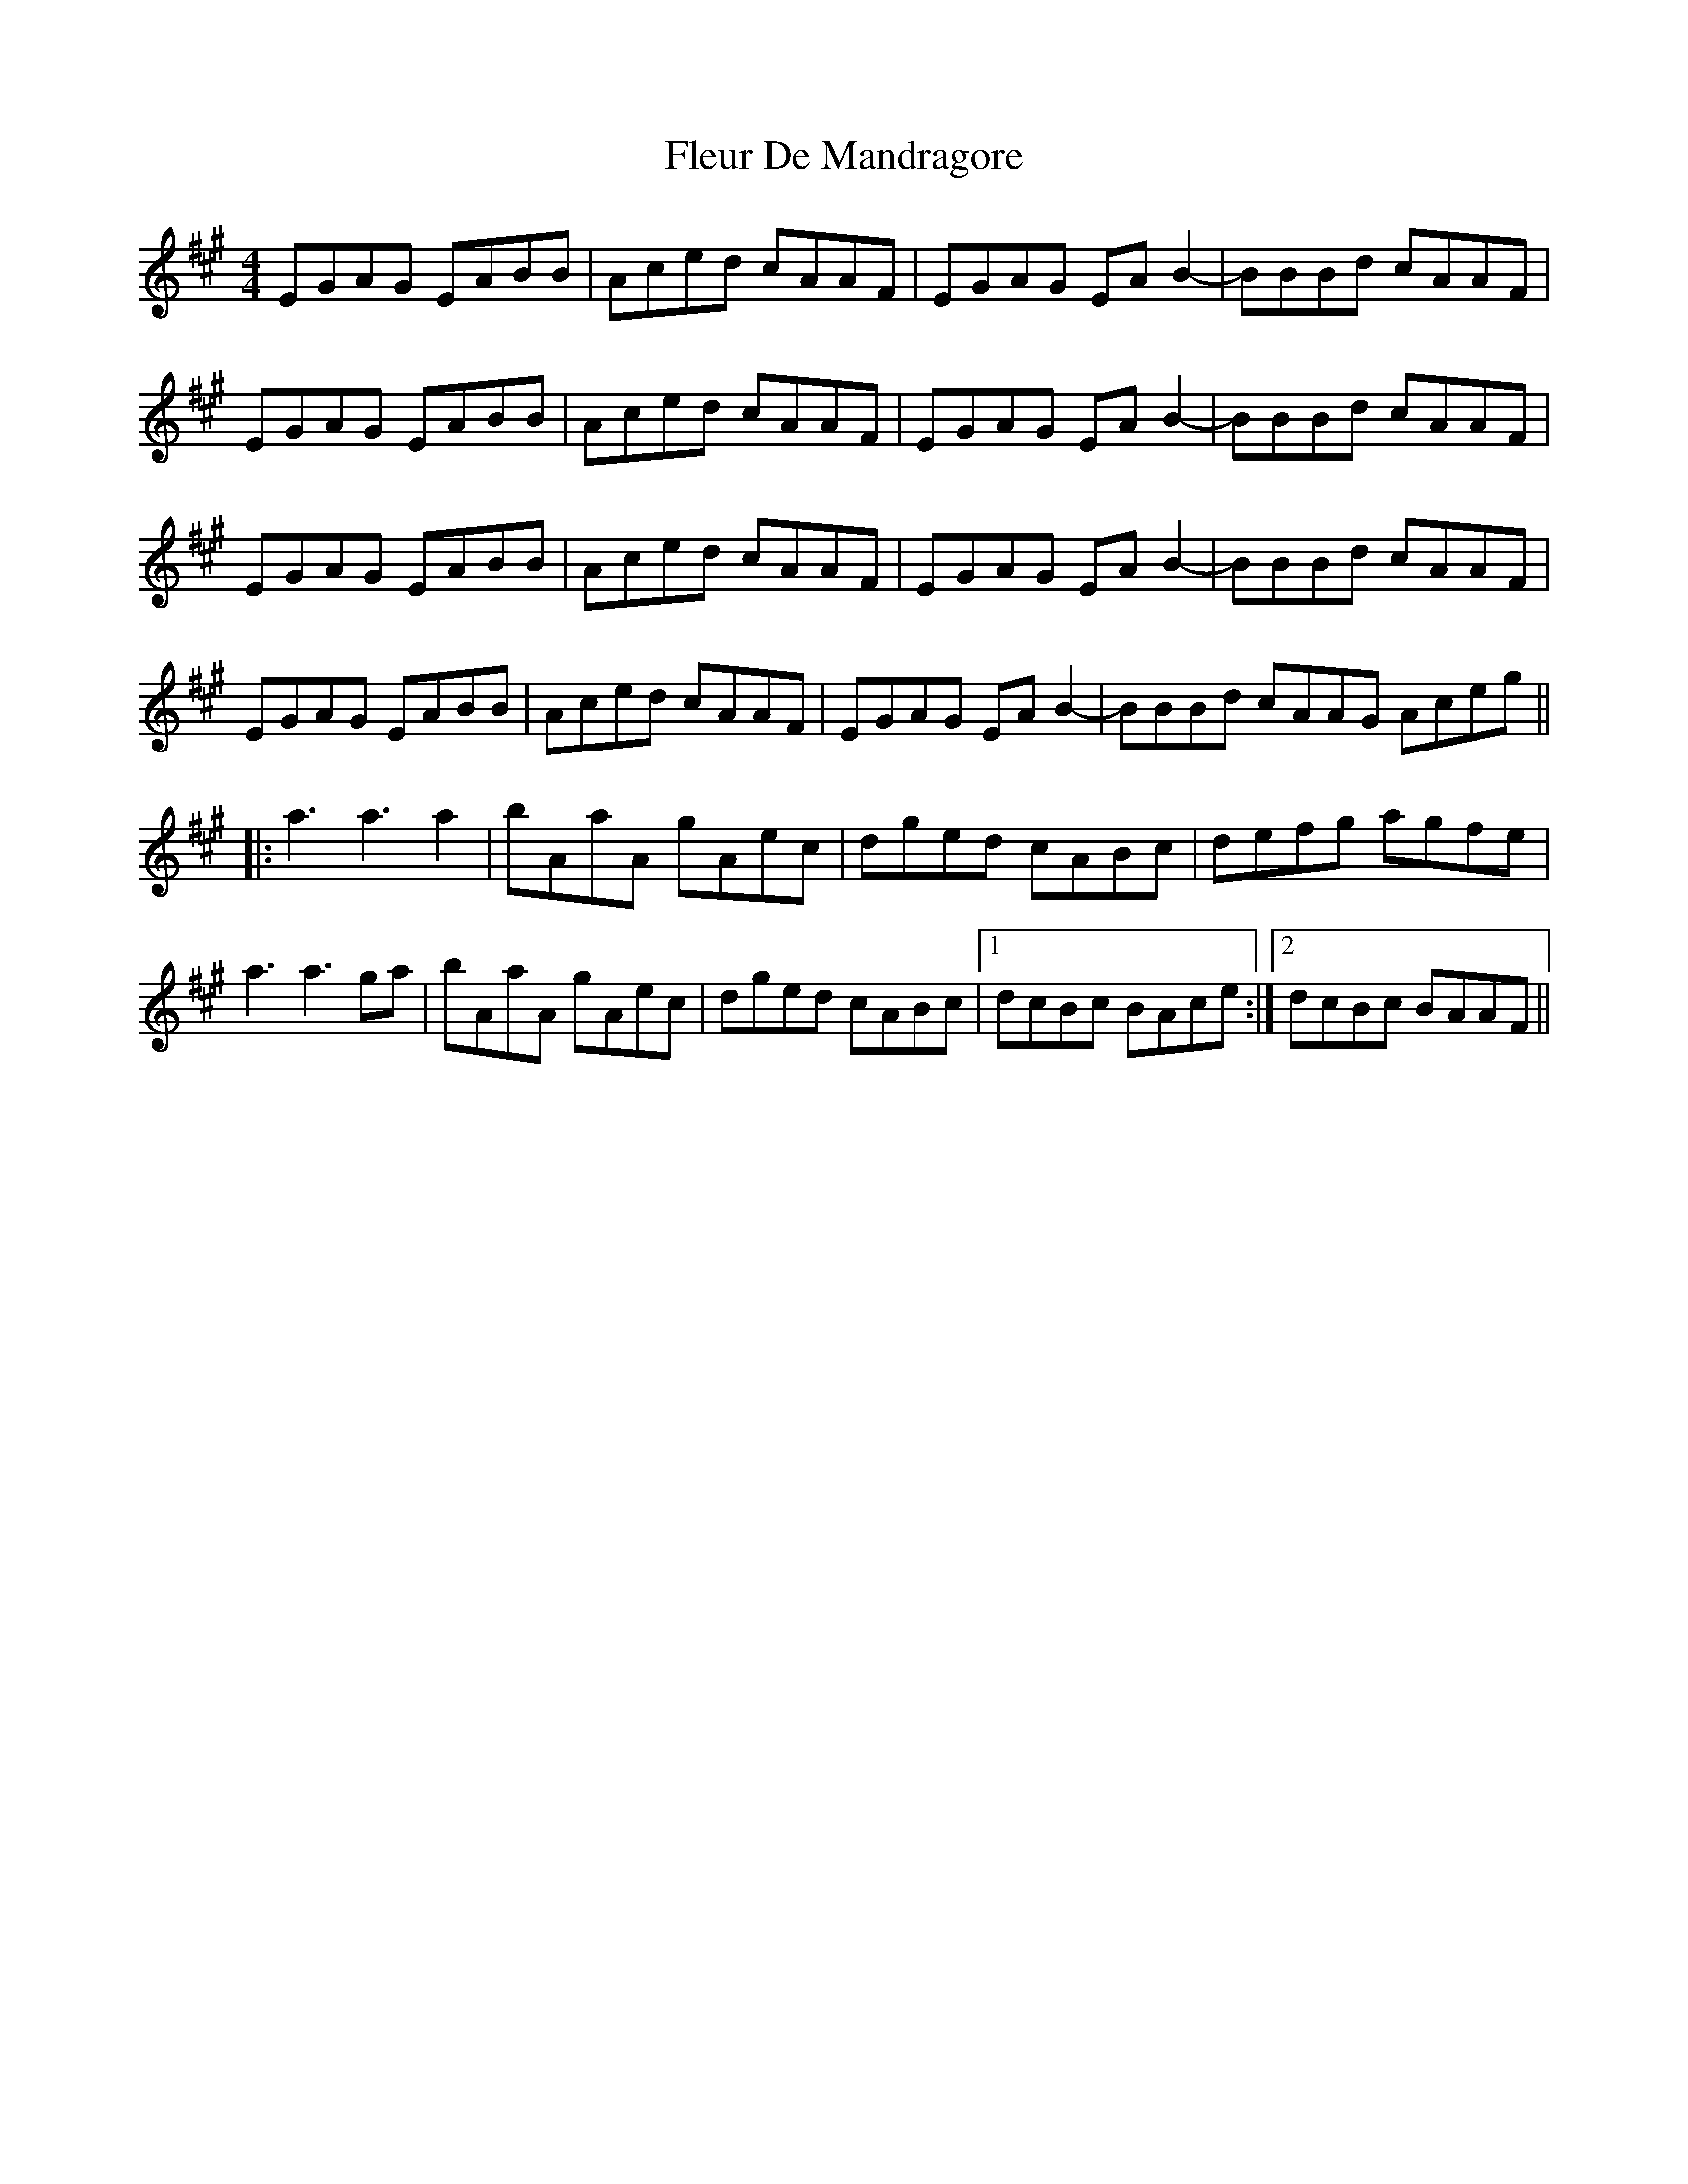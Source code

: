 X: 13386
T: Fleur De Mandragore
R: reel
M: 4/4
K: Amajor
EGAG EABB|Aced cAAF|EGAG EAB2-|BBBd cAAF|
EGAG EABB|Aced cAAF|EGAG EAB2-|BBBd cAAF|
EGAG EABB|Aced cAAF|EGAG EAB2-|BBBd cAAF|
EGAG EABB|Aced cAAF|EGAG EAB2-|BBBd cAAG Aceg||
|:a3a3a2|bAaA gAec|dged cABc|defg agfe|
a3a3ga|bAaA gAec|dged cABc|1 dcBc BAce:|2 dcBc BAAF||

